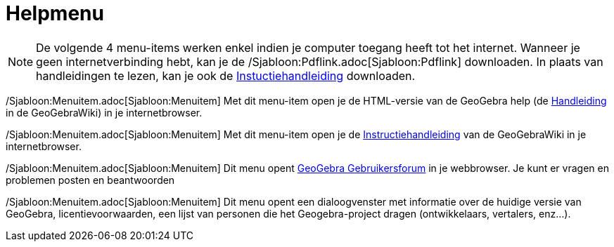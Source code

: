 = Helpmenu
ifdef::env-github[:imagesdir: /nl/modules/ROOT/assets/images]

[NOTE]
====

De volgende 4 menu-items werken enkel indien je computer toegang heeft tot het internet. Wanneer je geen
internetverbinding hebt, kan je de /Sjabloon:Pdflink.adoc[Sjabloon:Pdflink] downloaden. In plaats van handleidingen te
lezen, kan je ook de http://www.geogebra.org/cms/nl/help[Instuctiehandleiding] downloaden.

====

/Sjabloon:Menuitem.adoc[Sjabloon:Menuitem] Met dit menu-item open je de HTML-versie van de GeoGebra help (de
xref:/Hoofdpagina.adoc[Handleiding] in de GeoGebraWiki) in je internetbrowser.

/Sjabloon:Menuitem.adoc[Sjabloon:Menuitem] Met dit menu-item open je de
http://wiki.geogebra.org/en/Tutorial:Main_Page[Instructiehandleiding] van de GeoGebraWiki in je internetbrowser.

/Sjabloon:Menuitem.adoc[Sjabloon:Menuitem] Dit menu opent http://www.geogebra.org/forum[GeoGebra Gebruikersforum] in je
webbrowser. Je kunt er vragen en problemen posten en beantwoorden

/Sjabloon:Menuitem.adoc[Sjabloon:Menuitem] Dit menu opent een dialoogvenster met informatie over de huidige versie van
GeoGebra, licentievoorwaarden, een lijst van personen die het Geogebra-project dragen (ontwikkelaars, vertalers,
enz...).

